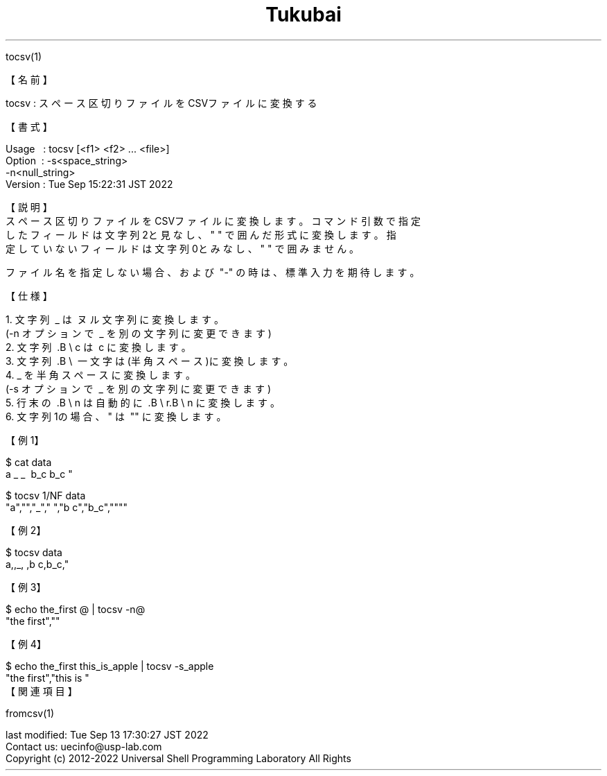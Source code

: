.TH  Tukubai 1 "19 Sep 2022" "usp Tukubai" "Tukubai コマンド マニュアル"

.br
tocsv(1)
.br

.br
【名前】
.br

.br
tocsv\ :\ スペース区切りファイルをCSVファイルに変換する
.br

.br
【書式】
.br

.br
Usage\ \ \ :\ tocsv\ [<f1>\ <f2>\ ...\ <file>]
.br
Option\ \ :\ -s<space_string>
.br
          -n<null_string>
.br
Version\ :\ Tue\ Sep\ 15:22:31\ JST\ 2022
.br

.br
【説明】
.br
スペース区切りファイルをCSVファイルに変換します。コマンド引数で指定
.br
したフィールドは文字列2と見なし、"\ "\ で囲んだ形式に変換します。指
.br
定していないフィールドは文字列0とみなし、"\ "\ で囲みません。
.br

.br
ファイル名を指定しない場合、および\ "-"\ の時は、標準入力を期待します。
.br

.br
【仕様】
.br

.br
1.\ 文字列\ _\ は\ ヌル文字列に変換します。
.br
\ (-n\ オプションで\ _\ を別の文字列に変更できます)
.br
2.\ 文字列\ .B\ \e
c\ は\ c\ に変換します。
.br
3.\ 文字列\ .B\ \e
\ 一文字は(半角スペース)に変換します。
.br
4.\ _\ を半角スペースに変換します。
.br
\ (-s\ オプションで\ _\ を別の文字列に変更できます)
.br
5.\ 行末の\ .B\ \e
n\ は自動的に\ .B\ \e
r.B\ \e
n\ に変換します。
.br
6.\ 文字列1の場合、"\ は\ ""\ に変換します。
.br

.br
【例1】
.br

.br

  $ cat data
  a _ \_ \ b_c b\_c "

.br

  $ tocsv 1/NF data
  "a","","_"," ","b c","b_c",""""

.br
【例2】
.br

.br

  $ tocsv data
  a,,_, ,b c,b_c,"

.br
【例3】
.br

.br

  $ echo the_first @ | tocsv -n@
  "the first",""

.br
【例4】
.br

.br

  $ echo the_first this_is_apple | tocsv -s_apple
  "the first","this is "
  【関連項目】

.br
fromcsv(1)
.br

.br
last\ modified:\ Tue\ Sep\ 13\ 17:30:27\ JST\ 2022\ 
.br
Contact\ us:\ uecinfo@usp-lab.com
.br
Copyright\ (c)\ 2012-2022\ Universal\ Shell\ Programming\ Laboratory\ All\ Rights
.br
